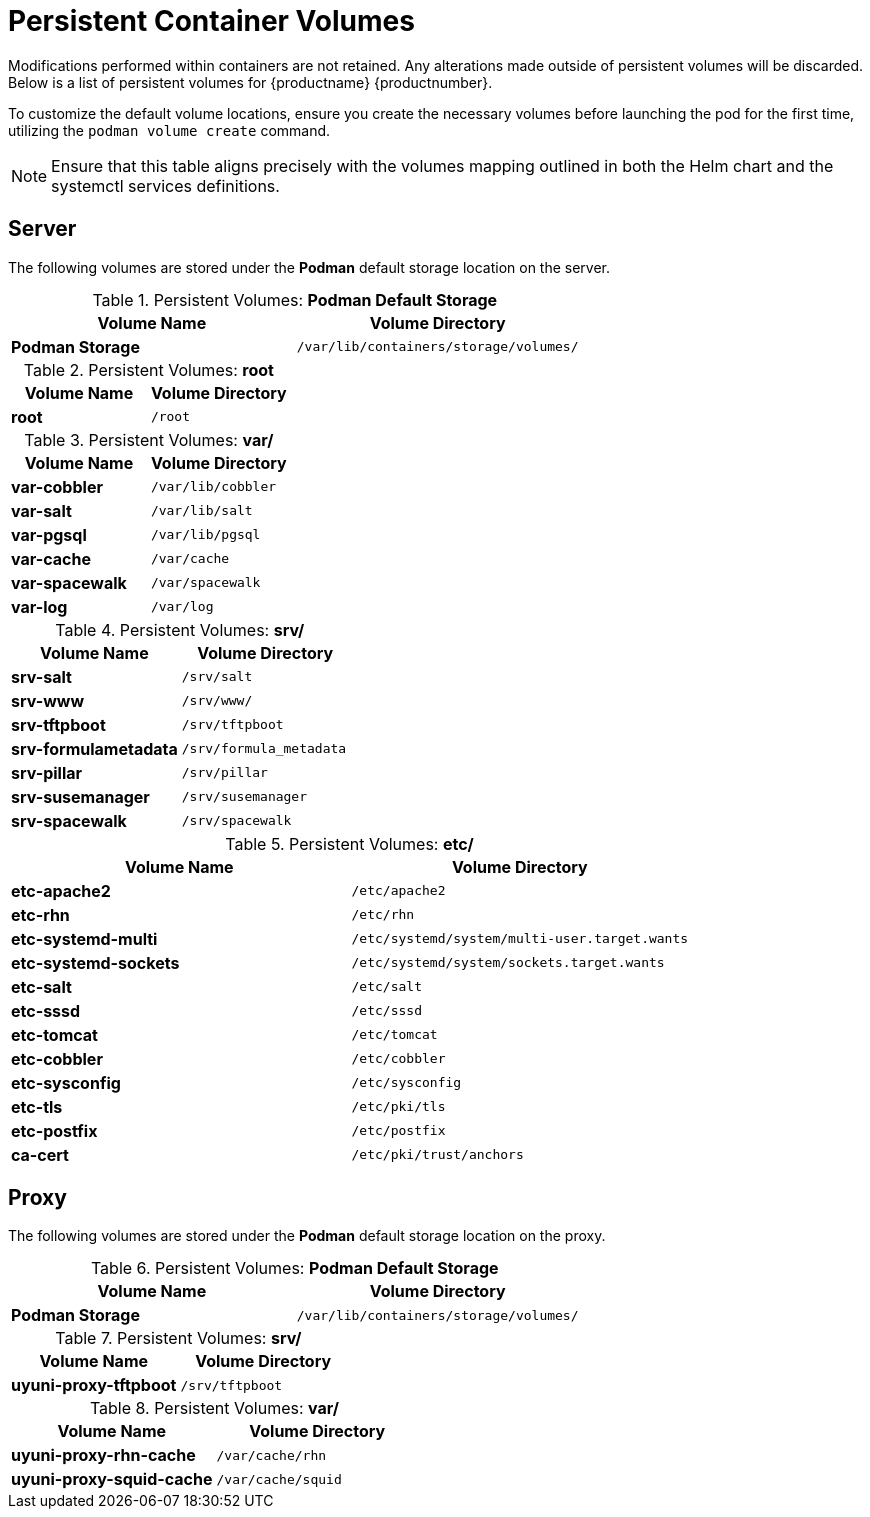 [[persistant-volume-list]]
= Persistent Container Volumes

Modifications performed within containers are not retained.
Any alterations made outside of persistent volumes will be discarded.
Below is a list of persistent volumes for {productname} {productnumber}.

To customize the default volume locations, ensure you create the necessary volumes before launching the pod for the first time, utilizing the [command]``podman volume create`` command.

[NOTE]
====
Ensure that this table aligns precisely with the volumes mapping outlined in both the Helm chart and the systemctl services definitions.
====


== Server

The following  volumes are stored under the **Podman** default storage location on the server.

.Persistent Volumes: **Podman Default Storage**
[cols="name,directory"]
|===
|Volume Name | Volume Directory

| **Podman Storage**
| [path]``/var/lib/containers/storage/volumes/``
|===

.Persistent Volumes: **root**
[cols="name,directory"]
|===
|Volume Name | Volume Directory

| **root**
| [path]``/root``
|===


.Persistent Volumes: **var/**
[cols="name,directory"]
|===
|Volume Name | Volume Directory

| **var-cobbler** 
| [path]``/var/lib/cobbler``

| **var-salt** 
| [path]``/var/lib/salt``

| **var-pgsql** 
| [path]``/var/lib/pgsql``

| **var-cache**
| [path]``/var/cache``

| **var-spacewalk** 
| [path]``/var/spacewalk``

| **var-log**
| [path]``/var/log``
|===



.Persistent Volumes: **srv/**
[cols="name,directory"]
|===
| Volume Name | Volume Directory

| **srv-salt**
| [path]``/srv/salt``

| **srv-www**
| [path]``/srv/www/``

| **srv-tftpboot**
| [path]``/srv/tftpboot``

| **srv-formulametadata**
| [path]``/srv/formula_metadata``

| **srv-pillar**
| [path]``/srv/pillar``

| **srv-susemanager**    
| [path]``/srv/susemanager``

| **srv-spacewalk**
| [path]``/srv/spacewalk``
|===



.Persistent Volumes: **etc/**
[cols="name,directory"]
|===
|Volume Name | Volume Directory

| **etc-apache2**
| [path]``/etc/apache2``

| **etc-rhn**
| [path]``/etc/rhn``

| **etc-systemd-multi**
| [path]``/etc/systemd/system/multi-user.target.wants``

| **etc-systemd-sockets**
| [path]``/etc/systemd/system/sockets.target.wants``

| **etc-salt**
| [path]``/etc/salt``

| **etc-sssd**
| [path]``/etc/sssd``

| **etc-tomcat**
| [path]``/etc/tomcat``

| **etc-cobbler**
| [path]``/etc/cobbler``

| **etc-sysconfig**
| [path]``/etc/sysconfig``

| **etc-tls**
| [path]``/etc/pki/tls``

| **etc-postfix**
| [path]``/etc/postfix``

| **ca-cert**
| [path]``/etc/pki/trust/anchors``

|===



== Proxy

The following  volumes are stored under the **Podman** default storage location on the proxy.

.Persistent Volumes: **Podman Default Storage**
[cols="name,directory"]
|===
|Volume Name | Volume Directory

| **Podman Storage**
| [path]``/var/lib/containers/storage/volumes/``
|===

.Persistent Volumes: **srv/**
[cols="name,directory"]
|===
|Volume Name | Volume Directory

| **uyuni-proxy-tftpboot**
| [path]``/srv/tftpboot``
|===


.Persistent Volumes: **var/**
[cols="name,directory"]
|===
|Volume Name | Volume Directory

| **uyuni-proxy-rhn-cache**
| [path]``/var/cache/rhn``


| **uyuni-proxy-squid-cache**
| [path]``/var/cache/squid``
|===
